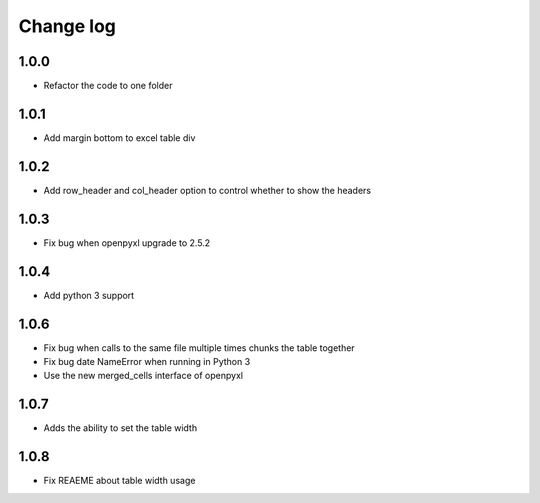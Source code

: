 Change log
==========

1.0.0
-----

* Refactor the code to one folder

1.0.1
-----

* Add margin bottom to excel table div

1.0.2
-----

* Add row_header and col_header option to control whether to show the headers

1.0.3
-----

* Fix bug when openpyxl upgrade to 2.5.2

1.0.4
-----

* Add python 3 support

1.0.6
-----

* Fix bug when calls to the same file multiple times chunks the table together
* Fix bug date NameError when running in Python 3
* Use the new merged_cells interface of openpyxl

1.0.7
-----

* Adds the ability to set the table width

1.0.8
-----

* Fix REAEME about table width usage
